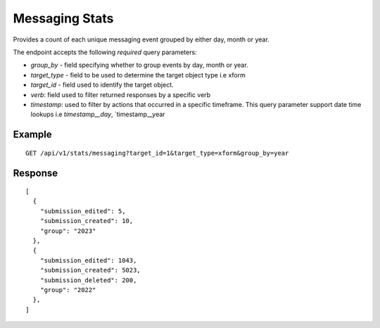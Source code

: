 Messaging Stats
****************

Provides a count of each unique messaging event grouped by either day, month or year.

The endpoint accepts the following *required* query parameters:

* *group_by* - field specifying whether to group events by day, month or year.

* *target_type* - field to be used to determine the target object type i.e xform

* *target_id* - field used to identify the target object.

* *verb*: field used to filter returned responses by a specific verb

* *timestamp*: used to filter by actions that occurred in a specific timeframe. This query parameter support date time lookups i.e `timestamp__day`, `timestamp__year

Example
^^^^^^^^
::

        GET /api/v1/stats/messaging?target_id=1&target_type=xform&group_by=year

Response
^^^^^^^^^
::

        [
          {
            "submission_edited": 5,
            "submission_created": 10,
            "group": "2023"
          },
          {
            "submission_edited": 1043,
            "submission_created": 5023,
            "submission_deleted": 200,
            "group": "2022"
          },
        ]
